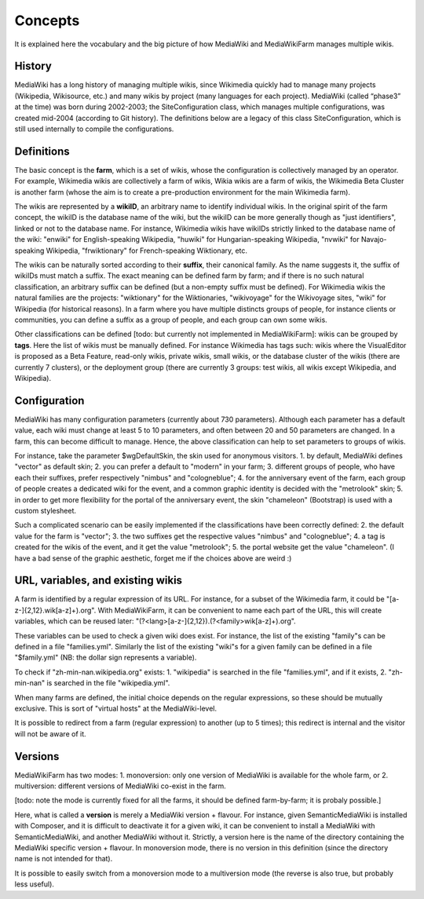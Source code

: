 ********
Concepts
********

It is explained here the vocabulary and the big picture of how MediaWiki and MediaWikiFarm manages multiple wikis.

History
=======

MediaWiki has a long history of managing multiple wikis, since Wikimedia quickly had to manage many projects (Wikipedia, Wikisource, etc.) and many wikis by project (many languages for each project). MediaWiki (called “phase3” at the time) was born during 2002-2003; the SiteConfiguration class, which manages multiple configurations, was created mid-2004 (according to Git history). The definitions below are a legacy of this class SiteConfiguration, which is still used internally to compile the configurations.

Definitions
===========

The basic concept is the **farm**, which is a set of wikis, whose the configuration is collectively managed by an operator. For example, Wikimedia wikis are collectively a farm of wikis, Wikia wikis are a farm of wikis, the Wikimedia Beta Cluster is another farm (whose the aim is to create a pre-production environment for the main Wikimedia farm).

The wikis are represented by a **wikiID**, an arbitrary name to identify individual wikis. In the original spirit of the farm concept, the wikiID is the database name of the wiki, but the wikiID can be more generally though as "just identifiers", linked or not to the database name. For instance, Wikimedia wikis have wikiIDs strictly linked to the database name of the wiki: "enwiki" for English-speaking Wikipedia, "huwiki" for Hungarian-speaking Wikipedia, "nvwiki" for Navajo-speaking Wikipedia, "frwiktionary" for French-speaking Wiktionary, etc.

The wikis can be naturally sorted according to their **suffix**, their canonical family. As the name suggests it, the suffix of wikiIDs must match a suffix. The exact meaning can be defined farm by farm; and if there is no such natural classification, an arbitrary suffix can be defined (but a non-empty suffix must be defined). For Wikimedia wikis the natural families are the projects: "wiktionary" for the Wiktionaries, "wikivoyage" for the Wikivoyage sites, "wiki" for Wikipedia (for historical reasons). In a farm where you have multiple distincts groups of people, for instance clients or communities, you can define a suffix as a group of people, and each group can own some wikis.

Other classifications can be defined [todo: but currently not implemented in MediaWikiFarm]: wikis can be grouped by **tags**. Here the list of wikis must be manually defined. For instance Wikimedia has tags such: wikis where the VisualEditor is proposed as a Beta Feature, read-only wikis, private wikis, small wikis, or the database cluster of the wikis (there are currently 7 clusters), or the deployment group (there are currently 3 groups: test wikis, all wikis except Wikipedia, and Wikipedia).

Configuration
=============

MediaWiki has many configuration parameters (currently about 730 parameters). Although each parameter has a default value, each wiki must change at least 5 to 10 parameters, and often between 20 and 50 parameters are changed. In a farm, this can become difficult to manage. Hence, the above classification can help to set parameters to groups of wikis.

For instance, take the parameter $wgDefaultSkin, the skin used for anonymous visitors.
1. by default, MediaWiki defines "vector" as default skin;
2. you can prefer a default to "modern" in your farm;
3. different groups of people, who have each their suffixes, prefer respectively "nimbus" and "cologneblue";
4. for the anniversary event of the farm, each group of people creates a dedicated wiki for the event, and a common graphic identity is decided with the "metrolook" skin;
5. in order to get more flexibility for the portal of the anniversary event, the skin "chameleon" (Bootstrap) is used with a custom stylesheet.

Such a complicated scenario can be easily implemented if the classifications have been correctly defined:
2. the default value for the farm is "vector";
3. the two suffixes get the respective values "nimbus" and "cologneblue";
4. a tag is created for the wikis of the event, and it get the value "metrolook";
5. the portal website get the value "chameleon".
(I have a bad sense of the graphic aesthetic, forget me if the choices above are weird :)

URL, variables, and existing wikis
==================================

A farm is identified by a regular expression of its URL. For instance, for a subset of the Wikimedia farm, it could be "[a-z-]{2,12}\.wik[a-z]+)\.org". With MediaWikiFarm, it can be convenient to name each part of the URL, this will create variables, which can be reused later: "(?<lang>[a-z-]{2,12})\.(?<family>wik[a-z]+)\.org".

These variables can be used to check a given wiki does exist. For instance, the list of the existing "family"s can be defined in a file "families.yml". Similarly the list of the existing "wiki"s for a given family can be defined in a file "$family.yml" (NB: the dollar sign represents a variable).

To check if "zh-min-nan.wikipedia.org" exists:
1. "wikipedia" is searched in the file "families.yml", and if it exists,
2. "zh-min-nan" is searched in the file "wikipedia.yml".

When many farms are defined, the initial choice depends on the regular expressions, so these should be mutually exclusive. This is sort of "virtual hosts" at the MediaWiki-level.

It is possible to redirect from a farm (regular expression) to another (up to 5 times); this redirect is internal and the visitor will not be aware of it.

Versions
========

MediaWikiFarm has two modes:
1. monoversion: only one version of MediaWiki is available for the whole farm, or
2. multiversion: different versions of MediaWiki co-exist in the farm.

[todo: note the mode is currently fixed for all the farms, it should be defined farm-by-farm; it is probaly possible.]

Here, what is called a **version** is merely a MediaWiki version + flavour. For instance, given SemanticMediaWiki is installed with Composer, and it is difficult to deactivate it for a given wiki, it can be convenient to install a MediaWiki with SemanticMediaWiki, and another MediaWiki without it. Strictly, a version here is the name of the directory containing the MediaWiki specific version + flavour. In monoversion mode, there is no version in this definition (since the directory name is not intended for that).

It is possible to easily switch from a monoversion mode to a multiversion mode (the reverse is also true, but probably less useful).


